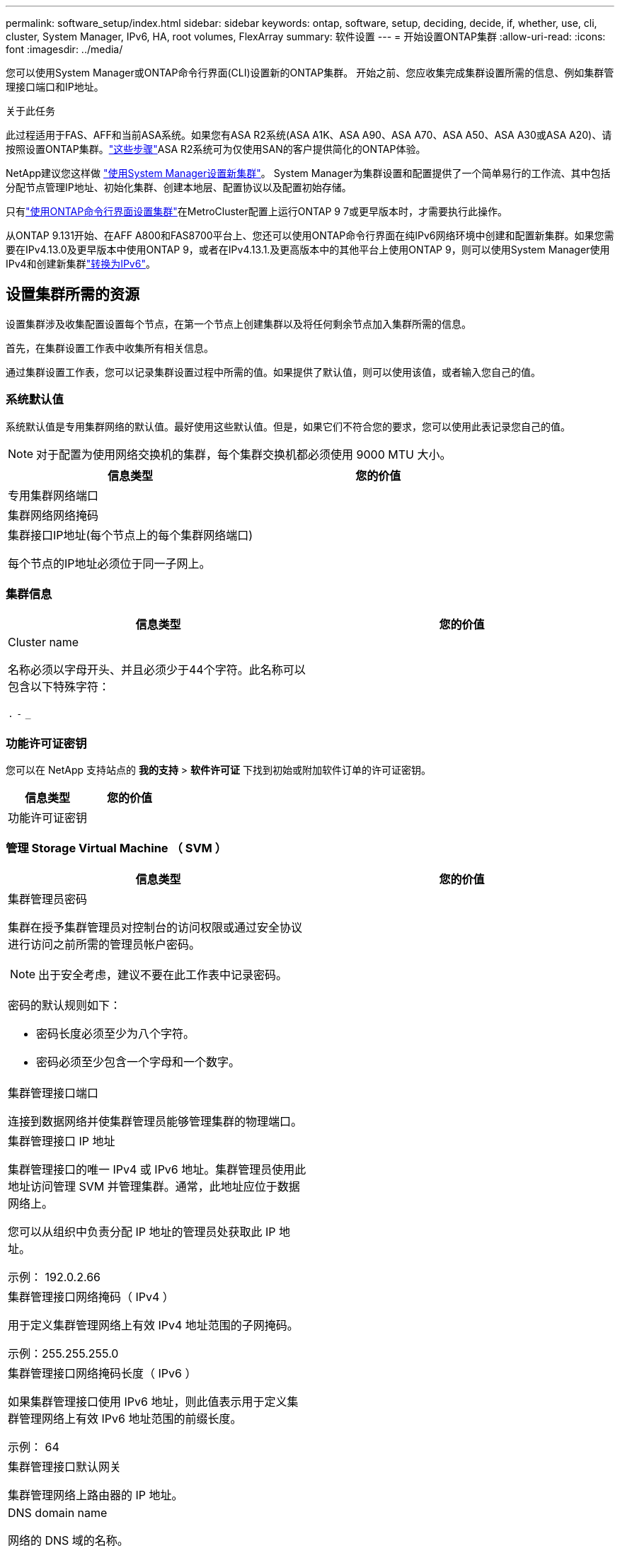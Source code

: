 ---
permalink: software_setup/index.html 
sidebar: sidebar 
keywords: ontap, software, setup, deciding, decide, if, whether, use, cli, cluster, System Manager, IPv6, HA, root volumes, FlexArray 
summary: 软件设置 
---
= 开始设置ONTAP集群
:allow-uri-read: 
:icons: font
:imagesdir: ../media/


[role="lead"]
您可以使用System Manager或ONTAP命令行界面(CLI)设置新的ONTAP集群。  开始之前、您应收集完成集群设置所需的信息、例如集群管理接口端口和IP地址。

.关于此任务
此过程适用于FAS、AFF和当前ASA系统。如果您有ASA R2系统(ASA A1K、ASA A90、ASA A70、ASA A50、ASA A30或ASA A20)、请按照设置ONTAP集群。link:https://docs.netapp.com/us-en/asa-r2/install-setup/initialize-ontap-cluster.html["这些步骤"^]ASA R2系统可为仅使用SAN的客户提供简化的ONTAP体验。

NetApp建议您这样做 link:../task_configure_ontap.html["使用System Manager设置新集群"]。  System Manager为集群设置和配置提供了一个简单易行的工作流、其中包括分配节点管理IP地址、初始化集群、创建本地层、配置协议以及配置初始存储。

只有link:task_create_the_cluster_on_the_first_node.html["使用ONTAP命令行界面设置集群"]在MetroCluster配置上运行ONTAP 9 7或更早版本时，才需要执行此操作。

从ONTAP 9.131开始、在AFF A800和FAS8700平台上、您还可以使用ONTAP命令行界面在纯IPv6网络环境中创建和配置新集群。如果您需要在IPv4.13.0及更早版本中使用ONTAP 9，或者在IPv4.13.1.及更高版本中的其他平台上使用ONTAP 9，则可以使用System Manager使用IPv4和创建新集群link:convert-ipv4-to-ipv6-task.html["转换为IPv6"]。



== 设置集群所需的资源

设置集群涉及收集配置设置每个节点，在第一个节点上创建集群以及将任何剩余节点加入集群所需的信息。

首先，在集群设置工作表中收集所有相关信息。

通过集群设置工作表，您可以记录集群设置过程中所需的值。如果提供了默认值，则可以使用该值，或者输入您自己的值。



=== 系统默认值

系统默认值是专用集群网络的默认值。最好使用这些默认值。但是，如果它们不符合您的要求，您可以使用此表记录您自己的值。


NOTE: 对于配置为使用网络交换机的集群，每个集群交换机都必须使用 9000 MTU 大小。

[cols="2*"]
|===
| 信息类型 | 您的价值 


| 专用集群网络端口 |  


| 集群网络网络掩码 |  


| 集群接口IP地址(每个节点上的每个集群网络端口)

每个节点的IP地址必须位于同一子网上。 |  
|===


=== 集群信息

[cols="2*"]
|===
| 信息类型 | 您的价值 


| Cluster name

名称必须以字母开头、并且必须少于44个字符。此名称可以包含以下特殊字符：

`.` `-` `_` |  
|===


=== 功能许可证密钥

您可以在 NetApp 支持站点的 *我的支持* > *软件许可证* 下找到初始或附加软件订单的许可证密钥。

[cols="2*"]
|===
| 信息类型 | 您的价值 


| 功能许可证密钥 |  
|===


=== 管理 Storage Virtual Machine （ SVM ）

[cols="2*"]
|===
| 信息类型 | 您的价值 


 a| 
集群管理员密码

集群在授予集群管理员对控制台的访问权限或通过安全协议进行访问之前所需的管理员帐户密码。


NOTE: 出于安全考虑，建议不要在此工作表中记录密码。

密码的默认规则如下：

* 密码长度必须至少为八个字符。
* 密码必须至少包含一个字母和一个数字。

 a| 



 a| 
集群管理接口端口

连接到数据网络并使集群管理员能够管理集群的物理端口。
 a| 



 a| 
集群管理接口 IP 地址

集群管理接口的唯一 IPv4 或 IPv6 地址。集群管理员使用此地址访问管理 SVM 并管理集群。通常，此地址应位于数据网络上。

您可以从组织中负责分配 IP 地址的管理员处获取此 IP 地址。

示例： 192.0.2.66
 a| 



 a| 
集群管理接口网络掩码（ IPv4 ）

用于定义集群管理网络上有效 IPv4 地址范围的子网掩码。

示例：255.255.255.0
 a| 



 a| 
集群管理接口网络掩码长度（ IPv6 ）

如果集群管理接口使用 IPv6 地址，则此值表示用于定义集群管理网络上有效 IPv6 地址范围的前缀长度。

示例： 64
 a| 



 a| 
集群管理接口默认网关

集群管理网络上路由器的 IP 地址。
 a| 



 a| 
DNS domain name

网络的 DNS 域的名称。

域名必须包含字母数字字符。要输入多个 DNS 域名，请使用逗号或空格将每个名称分隔开。
 a| 



 a| 
名称服务器 IP 地址

DNS 名称服务器的 IP 地址。请使用逗号或空格分隔每个地址。
 a| 

|===


=== 节点信息（适用于集群中的每个节点）

[cols="2*"]
|===
| 信息类型 | 您的价值 


 a| 
控制器的物理位置（可选）

控制器物理位置的问题描述。使用问题描述确定此节点在集群中的位置（例如， "`Lab 5 ， Row 7 ， Rack B` " ）。
 a| 



 a| 
节点管理接口端口

连接到节点管理网络并使集群管理员能够管理节点的物理端口。
 a| 



 a| 
节点管理接口 IP 地址

管理网络上节点管理接口的唯一 IPv4 或 IPv6 地址。如果您将节点管理接口端口定义为数据端口，则此 IP 地址应是数据网络上的唯一 IP 地址。

您可以从组织中负责分配 IP 地址的管理员处获取此 IP 地址。

示例： 192.0.2.66
 a| 



 a| 
节点管理接口网络掩码（ IPv4 ）

用于定义节点管理网络上有效 IP 地址范围的子网掩码。

如果您将节点管理接口端口定义为数据端口，则网络掩码应为数据网络的子网掩码。

示例：255.255.255.0
 a| 



 a| 
节点管理接口网络掩码长度（ IPv6 ）

如果节点管理接口使用 IPv6 地址，则此值表示用于定义节点管理网络上有效 IPv6 地址范围的前缀长度。

示例： 64
 a| 



 a| 
节点管理接口默认网关

节点管理网络上路由器的 IP 地址。
 a| 

|===


=== NTP 服务器信息

[cols="2*"]
|===
| 信息类型 | 您的价值 


 a| 
NTP 服务器地址

站点上网络时间协议（ NTP ）服务器的 IP 地址。这些服务器用于在集群中同步时间。
 a| 

|===